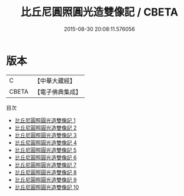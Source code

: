 #+TITLE: 比丘尼圓照圓光造雙像記 / CBETA

#+DATE: 2015-08-30 20:08:11.576056
* 版本
 |         C|【中華大藏經】 |
 |     CBETA|【電子佛典集成】|
目次
 - [[file:KR6i0029_001.txt][比丘尼圓照圓光造雙像記 1]]
 - [[file:KR6i0029_002.txt][比丘尼圓照圓光造雙像記 2]]
 - [[file:KR6i0029_003.txt][比丘尼圓照圓光造雙像記 3]]
 - [[file:KR6i0029_004.txt][比丘尼圓照圓光造雙像記 4]]
 - [[file:KR6i0029_005.txt][比丘尼圓照圓光造雙像記 5]]
 - [[file:KR6i0029_006.txt][比丘尼圓照圓光造雙像記 6]]
 - [[file:KR6i0029_007.txt][比丘尼圓照圓光造雙像記 7]]
 - [[file:KR6i0029_008.txt][比丘尼圓照圓光造雙像記 8]]
 - [[file:KR6i0029_009.txt][比丘尼圓照圓光造雙像記 9]]
 - [[file:KR6i0029_010.txt][比丘尼圓照圓光造雙像記 10]]
